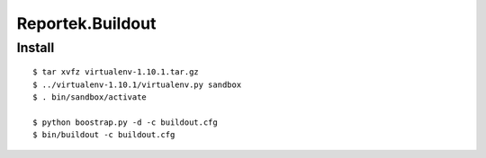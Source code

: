 ===================
Reportek.Buildout
===================

Install
=======
::

    $ tar xvfz virtualenv-1.10.1.tar.gz
    $ ../virtualenv-1.10.1/virtualenv.py sandbox
    $ . bin/sandbox/activate

    $ python boostrap.py -d -c buildout.cfg
    $ bin/buildout -c buildout.cfg
